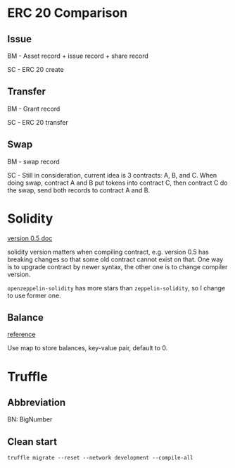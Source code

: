 * ERC 20 Comparison
** Issue

   BM - Asset record + issue record + share record

   SC - ERC 20 create

** Transfer

   BM - Grant record

   SC - ERC 20 transfer

** Swap

   BM - swap record

   SC - Still in consideration, current idea is 3 contracts: A, B, and C. When
   doing swap, contract A and B put tokens into contract C, then contract C do
   the swap, send both records to contract A and B.

* Solidity

  [[https://solidity.readthedocs.io/en/v0.5.0/][version 0.5 doc]]

  solidity version matters when compiling contract, e.g. version 0.5 has
  breaking changes so that some old contract cannot exist on that. One way is
  to upgrade contract by newer syntax, the other one is to change compiler version.

  ~openzeppelin-solidity~ has more stars than ~zeppelin-solidity~, so I change
  to use former one.

** Balance

   [[https://stackoverflow.com/questions/48558766/two-ways-of-getting-balance-in-solidity][reference]]

   Use map to store balances, key-value pair, default to 0.

* Truffle

** Abbreviation

   BN: BigNumber

** Clean start

   #+BEGIN_SRC shell
     truffle migrate --reset --network development --compile-all
   #+END_SRC
